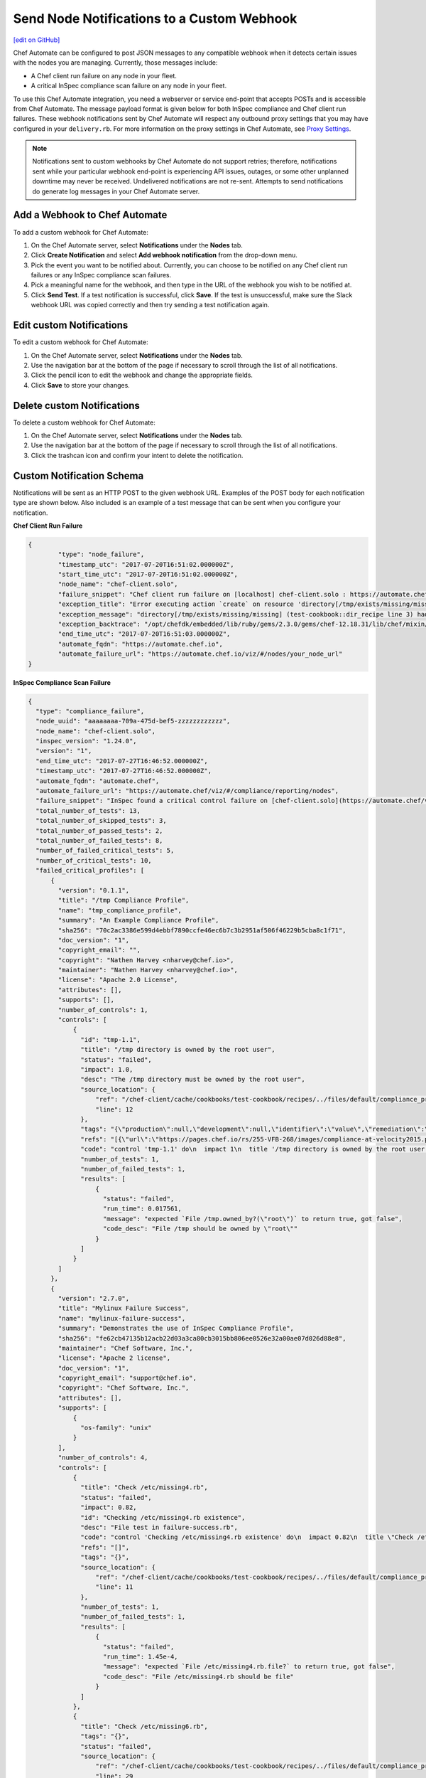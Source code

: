 ====================================================================
Send Node Notifications to a Custom Webhook
====================================================================
`[edit on GitHub] <https://github.com/chef/chef-web-docs/blob/master/chef_master/source/integrate_node_notifications_webhook.rst>`__

.. tag chef_automate_mark

.. image:: ../../images/chef_automate_full.png
   :width: 40px
   :height: 17px

.. end_tag

Chef Automate can be configured to post JSON messages to any compatible webhook when it detects certain issues with the nodes you are managing. Currently, those messages include:

* A Chef client run failure on any node in your fleet.
* A critical InSpec compliance scan failure on any node in your fleet.

To use this Chef Automate integration, you need a webserver or service end-point that accepts POSTs and is accessible from Chef Automate. The message payload format is given below for both InSpec compliance and Chef client run failures. These webhook notifications sent by Chef Automate will respect any outbound proxy settings that you may have configured in your ``delivery.rb``. For more information on the proxy settings in Chef Automate, see `Proxy Settings <https://docs.chef.io/config_rb_delivery.html#proxy-settings>`_.

.. note:: Notifications sent to custom webhooks by Chef Automate do not support retries; therefore, notifications sent while your particular webhook end-point is experiencing API issues, outages, or some other unplanned downtime may never be received. Undelivered notifications are not re-sent. Attempts to send notifications do generate log messages in your Chef Automate server.

Add a Webhook to Chef Automate
=====================================================
To add a custom webhook for Chef Automate:

#. On the Chef Automate server, select **Notifications** under the **Nodes** tab.
#. Click **Create Notification** and select **Add webhook notification** from the drop-down menu.
#. Pick the event you want to be notified about. Currently, you can choose to be notified on any Chef client run failures or any InSpec compliance scan failures.
#. Pick a meaningful name for the webhook, and then type in the URL of the webhook you wish to be notified at.
#. Click **Send Test**. If a test notification is successful, click **Save**. If the test is unsuccessful, make sure the Slack webhook URL was copied correctly and then try sending a test notification again.

Edit custom Notifications
=====================================================
To edit a custom webhook for Chef Automate:

#. On the Chef Automate server, select **Notifications** under the **Nodes** tab.
#. Use the navigation bar at the bottom of the page if necessary to scroll through the list of all notifications.
#. Click the pencil icon to edit the webhook and change the appropriate fields.
#. Click **Save** to store your changes.

Delete custom Notifications
=====================================================
To delete a custom webhook for Chef Automate:

#. On the Chef Automate server, select **Notifications** under the **Nodes** tab.
#. Use the navigation bar at the bottom of the page if necessary to scroll through the list of all notifications.
#. Click the trashcan icon and confirm your intent to delete the notification.

Custom Notification Schema
=====================================================

Notifications will be sent as an HTTP POST to the given webhook URL. Examples of the POST body for each notification type are shown below. Also included is an example of a test message that can be sent when you configure your notification.

**Chef Client Run Failure**

.. code-block:: json

	{
		"type": "node_failure",
		"timestamp_utc": "2017-07-20T16:51:02.000000Z",
		"start_time_utc": "2017-07-20T16:51:02.000000Z",
		"node_name": "chef-client.solo",
		"failure_snippet": "Chef client run failure on [localhost] chef-client.solo : https://automate.chef.io/viz/#/nodes/your_node_url\nError executing action `create` on resource 'directory[/tmp/exists/missing/missing]'\ndirectory[/tmp/exists/missing/missing] (test-cookbook::dir_recipe line 3) had an error: Chef::Exceptions::EnclosingDirectoryDoesNotExist: Parent directory /tmp/exists/missing does not exist, cannot create /tmp/exists/missing/missing \n",
		"exception_title": "Error executing action `create` on resource 'directory[/tmp/exists/missing/missing]'",
		"exception_message": "directory[/tmp/exists/missing/missing] (test-cookbook::dir_recipe line 3) had an error: Chef::Exceptions::EnclosingDirectoryDoesNotExist: Parent directory /tmp/exists/missing does not exist, cannot create /tmp/exists/missing/missing",
		"exception_backtrace": "/opt/chefdk/embedded/lib/ruby/gems/2.3.0/gems/chef-12.18.31/lib/chef/mixin/why_run.rb:240:in `run'\n/opt/chefdk/embedded/lib/ruby/gems/2.3.0/gems/chef-12.18.31/lib/chef/mixin/why_run.rb:321:in `block in run'\n...",
		"end_time_utc": "2017-07-20T16:51:03.000000Z",
		"automate_fqdn": "https://automate.chef.io",
		"automate_failure_url": "https://automate.chef.io/viz/#/nodes/your_node_url"
	}

**InSpec Compliance Scan Failure**

.. code-block:: json

  {
    "type": "compliance_failure",
    "node_uuid": "aaaaaaaa-709a-475d-bef5-zzzzzzzzzzzz",
    "node_name": "chef-client.solo",
    "inspec_version": "1.24.0",
    "version": "1",
    "end_time_utc": "2017-07-27T16:46:52.000000Z",
    "timestamp_utc": "2017-07-27T16:46:52.000000Z",
    "automate_fqdn": "automate.chef",
    "automate_failure_url": "https://automate.chef/viz/#/compliance/reporting/nodes",
    "failure_snippet": "InSpec found a critical control failure on [chef-client.solo](https://automate.chef/viz/#/compliance/reporting/nodes)",
    "total_number_of_tests": 13,
    "total_number_of_skipped_tests": 3,
    "total_number_of_passed_tests": 2,
    "total_number_of_failed_tests": 8,
    "number_of_failed_critical_tests": 5,
    "number_of_critical_tests": 10,
    "failed_critical_profiles": [
        {
          "version": "0.1.1",
          "title": "/tmp Compliance Profile",
          "name": "tmp_compliance_profile",
          "summary": "An Example Compliance Profile",
          "sha256": "70c2ac3386e599d4ebbf7890ccfe46ec6b7c3b2951af506f46229b5cba8c1f71",
          "doc_version": "1",
          "copyright_email": "",
          "copyright": "Nathen Harvey <nharvey@chef.io>",
          "maintainer": "Nathen Harvey <nharvey@chef.io>",
          "license": "Apache 2.0 License",
          "attributes": [],
          "supports": [],
          "number_of_controls": 1,
          "controls": [
              {
                "id": "tmp-1.1",
                "title": "/tmp directory is owned by the root user",
                "status": "failed",
                "impact": 1.0,
                "desc": "The /tmp directory must be owned by the root user",
                "source_location": {
                    "ref": "/chef-client/cache/cookbooks/test-cookbook/recipes/../files/default/compliance_profiles/tmp_compliance_profile/controls/tmp.rb",
                    "line": 12
                },
                "tags": "{\"production\":null,\"development\":null,\"identifier\":\"value\",\"remediation\":\"https://github.com/chef-cookbooks/audit\"}",
                "refs": "[{\"url\":\"https://pages.chef.io/rs/255-VFB-268/images/compliance-at-velocity2015.pdf\",\"ref\":\"Compliance Whitepaper\"}]",
                "code": "control 'tmp-1.1' do\n  impact 1\n  title '/tmp directory is owned by the root user'\n  desc 'The /tmp directory must be owned by the root user'\n  tag 'production','development'\n  tag identifier: 'value'\n  tag remediation: 'https://github.com/chef-cookbooks/audit'\n  ref 'Compliance Whitepaper', url: 'https://pages.chef.io/rs/255-VFB-268/images/compliance-at-velocity2015.pdf'\n  describe file '/tmp' do\n    it { should be_owned_by 'root1' }\n  end\nend\n",
                "number_of_tests": 1,
                "number_of_failed_tests": 1,
                "results": [
                    {
                      "status": "failed",
                      "run_time": 0.017561,
                      "message": "expected `File /tmp.owned_by?(\"root\")` to return true, got false",
                      "code_desc": "File /tmp should be owned by \"root\""
                    }
                ]
              }
          ]
        },
        {
          "version": "2.7.0",
          "title": "Mylinux Failure Success",
          "name": "mylinux-failure-success",
          "summary": "Demonstrates the use of InSpec Compliance Profile",
          "sha256": "fe62cb47135b12acb22d03a3ca80cb3015bb806ee0526e32a00ae07d026d88e8",
          "maintainer": "Chef Software, Inc.",
          "license": "Apache 2 license",
          "doc_version": "1",
          "copyright_email": "support@chef.io",
          "copyright": "Chef Software, Inc.",
          "attributes": [],
          "supports": [
              {
                "os-family": "unix"
              }
          ],
          "number_of_controls": 4,
          "controls": [
              {
                "title": "Check /etc/missing4.rb",
                "status": "failed",
                "impact": 0.82,
                "id": "Checking /etc/missing4.rb existence",
                "desc": "File test in failure-success.rb",
                "code": "control 'Checking /etc/missing4.rb existence' do\n  impact 0.82\n  title \"Check /etc/missing4.rb\"\n  desc \"File test in failure-success.rb\"\n  describe file('/etc/missing4.rb') do\n    it { should be_file }\n  end\nend\n",
                "refs": "[]",
                "tags": "{}",
                "source_location": {
                    "ref": "/chef-client/cache/cookbooks/test-cookbook/recipes/../files/default/compliance_profiles/mylinux-failure-success/controls/failure-success.rb",
                    "line": 11
                },
                "number_of_tests": 1,
                "number_of_failed_tests": 1,
                "results": [
                    {
                      "status": "failed",
                      "run_time": 1.45e-4,
                      "message": "expected `File /etc/missing4.rb.file?` to return true, got false",
                      "code_desc": "File /etc/missing4.rb should be file"
                    }
                ]
              },
              {
                "title": "Check /etc/missing6.rb",
                "tags": "{}",
                "status": "failed",
                "source_location": {
                    "ref": "/chef-client/cache/cookbooks/test-cookbook/recipes/../files/default/compliance_profiles/mylinux-failure-success/controls/failure-success.rb",
                    "line": 29
                },
                "results": [
                    {
                      "status": "failed",
                      "run_time": 9.84e-4,
                      "message": "\nexpected: 663\n     got: nil\n\n(compared using ==)\n",
                      "code_desc": "File /etc/missing6.rb mode should eq 663"
                    }
                ],
                "refs": "[]",
                "number_of_tests": 1,
                "number_of_failed_tests": 1,
                "impact": 0.7,
                "id": "Checking /etc/missing6.rb existence",
                "desc": "File test in failure-success.rb",
                "code": "control 'Checking /etc/missing6.rb existence' do\n  impact 0.7\n  title \"Check /etc/missing6.rb\"\n  desc \"File test in failure-success.rb\"\n  describe file('/etc/missing6.rb') do\n    its('mode') { should eq 663 }\n  end\nend\n"
              },
              {
                "title": "Check /etc/hosts and /etc/missing7.rb",
                "tags": "{}",
                "status": "failed",
                "source_location": {
                    "ref": "/chef-client/cache/cookbooks/test-cookbook/recipes/../files/default/compliance_profiles/mylinux-failure-success/controls/failure-success.rb",
                    "line": 38
                },
                "results": [
                    {
                      "status": "passed",
                      "run_time": 1.43e-4,
                      "code_desc": "File /etc/hosts should be file"
                    },
                    {
                      "status": "failed",
                      "run_time": 1.38e-4,
                      "message": "expected `File /etc/missing7.rb.file?` to return true, got false",
                      "code_desc": "File /etc/missing7.rb should be file"
                    }
                ],
                "refs": "[]",
                "number_of_tests": 2,
                "number_of_failed_tests": 1,
                "impact": 0.95,
                "id": "Checking /etc/hosts and /etc/missing7.rb existence",
                "desc": "File test in failure-success.rb",
                "code": "control 'Checking /etc/hosts and /etc/missing7.rb existence' do\n  impact 0.95\n  title \"Check /etc/hosts and /etc/missing7.rb\"\n  desc \"File test in failure-success.rb\"\n  describe file('/etc/hosts') do\n    it { should be_file }\n  end\n  describe file('/etc/missing7.rb') do\n    it { should be_file }\n  end\nend\n"
              },
              {
                "title": "Check /etc/group",
                "tags": "{}",
                "status": "failed",
                "source_location": {
                    "ref": "/chef-client/cache/cookbooks/test-cookbook/recipes/../files/default/compliance_profiles/mylinux-failure-success/controls/failure-success.rb",
                    "line": 50
                },
                "results": [
                    {
                      "status": "passed",
                      "run_time": 1.48e-4,
                      "code_desc": "File /etc/group should be file"
                    },
                    {
                      "status": "failed",
                      "run_time": 0.014969,
                      "message": "\nexpected: 1\n     got: 0\n\n(compared using ==)\n",
                      "code_desc": "Command pwd exit_status should eq 1"
                    }
                ],
                "refs": "[]",
                "number_of_tests": 2,
                "number_of_failed_tests": 1,
                "impact": 1.0,
                "id": "Checking /etc/group existence",
                "desc": "File test in failure-success.rb",
                "code": "control 'Checking /etc/group existence' do\n  impact 1\n  title \"Check /etc/group\"\n  desc \"File test in failure-success.rb\"\n  describe file('/etc/group') do\n    it { should be_file }\n  end\n  describe command('pwd') do\n    its('exit_status') { should eq 1 }\n  end\nend\n"
              }
          ]
        }
    ]
  }

**Test message from the UI**

.. code-block:: json

  {
    "username": "Chef_Automate",
    "attachments": [
      {
        "fallback": "Test message from Chef Automate!",
        "text": "Test message from Chef Automate!"
      }
    ]
  }
